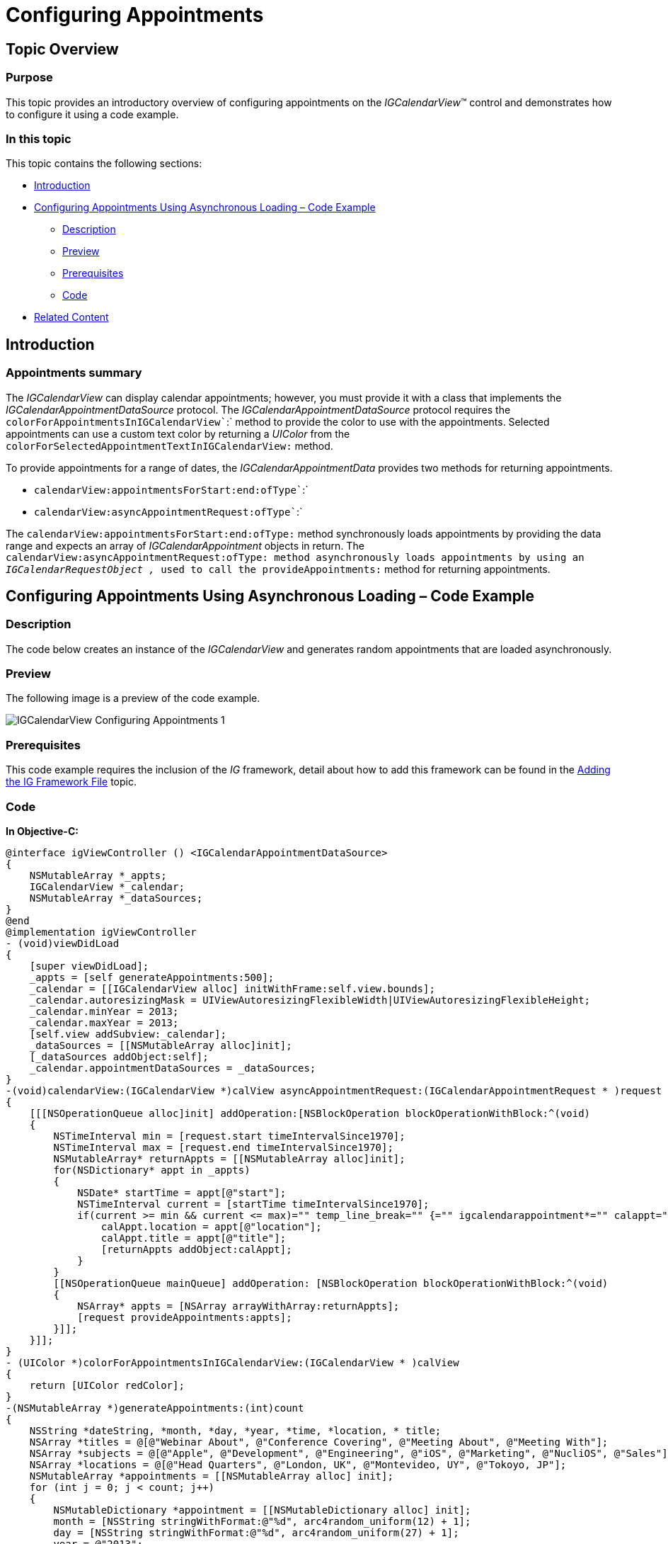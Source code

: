 ﻿////

|metadata|
{
    "name": "igcalendarview-configuring-appointments",
    "tags": ["Appointments","Getting Started","How Do I"],
    "controlName": ["IGCalendarView"],
    "guid": "3a029e4d-5ea0-4169-8a3b-20825f58cd74",  
    "buildFlags": [],
    "createdOn": "2013-09-25T13:09:33.8257434Z"
}
|metadata|
////

= Configuring Appointments

== Topic Overview

=== Purpose

This topic provides an introductory overview of configuring appointments on the  _IGCalendarView_™ control and demonstrates how to configure it using a code example.

=== In this topic

This topic contains the following sections:

* <<_Ref324841248, Introduction >>
* <<_Ref241201875, Configuring Appointments Using Asynchronous Loading – Code Example >>

** <<_Ref327344209,Description>>
** <<_Ref241136394,Preview>>
** <<_Ref327523606,Prerequisites>>
** <<_Ref327344217,Code>>

* <<_Ref215823716, Related Content >>

[[_Ref324841248]]
== Introduction

[[_Ref215796828]]

=== Appointments summary

The  _IGCalendarView_   can display calendar appointments; however, you must provide it with a class that implements the  _IGCalendarAppointmentDataSource_   protocol. The  _IGCalendarAppointmentDataSource_   protocol requires the `colorForAppointmentsInIGCalendarView``:` method to provide the color to use with the appointments. Selected appointments can use a custom text color by returning a  _UIColor_   from the `colorForSelectedAppointmentTextInIGCalendarView:` method.

To provide appointments for a range of dates, the  _IGCalendarAppointmentData_   provides two methods for returning appointments.

* `calendarView:appointmentsForStart:end:ofType``:`
* `calendarView:asyncAppointmentRequest:ofType``:`

The `calendarView``:appointmentsForStart:end:ofType``:` method synchronously loads appointments by providing the data range and expects an array of  _IGCalendarAppointment_   objects in return. The `calendarView:asyncAppointmentRequest:ofType``:` method asynchronously loads appointments by using an  _IGCalendarRequestObject_   _,_   used to call the `provideAppointments``:` method for returning appointments.

[[_Ref241123382]]
[[_Ref241201875]]
[[_Ref324841253]]
== Configuring Appointments Using Asynchronous Loading – Code Example

[[_Ref327344209]]

=== Description

The code below creates an instance of the  _IGCalendarView_   and generates random appointments that are loaded asynchronously.

[[_Ref241136394]]

=== Preview

The following image is a preview of the code example.

image::images/IGCalendarView_-_Configuring_Appointments_1.png[]

[[_Ref327523606]]

=== Prerequisites

This code example requires the inclusion of the  _IG_   framework, detail about how to add this framework can be found in the link:iggridview-adding-the-ig-framework-file.html[Adding the IG Framework File] topic.

[[_Ref327344217]]

=== Code

*In Objective-C:*

[source,csharp]
----
@interface igViewController () <IGCalendarAppointmentDataSource>
{
    NSMutableArray *_appts;
    IGCalendarView *_calendar;
    NSMutableArray *_dataSources;
}
@end
@implementation igViewController
- (void)viewDidLoad
{
    [super viewDidLoad];
    _appts = [self generateAppointments:500];
    _calendar = [[IGCalendarView alloc] initWithFrame:self.view.bounds];
    _calendar.autoresizingMask = UIViewAutoresizingFlexibleWidth|UIViewAutoresizingFlexibleHeight;
    _calendar.minYear = 2013;
    _calendar.maxYear = 2013;
    [self.view addSubview:_calendar];
    _dataSources = [[NSMutableArray alloc]init];
    [_dataSources addObject:self];
    _calendar.appointmentDataSources = _dataSources;
}
-(void)calendarView:(IGCalendarView *)calView asyncAppointmentRequest:(IGCalendarAppointmentRequest * )request ofType:(IGCalendarAppointmentRequestType)requestType
{
    [[[NSOperationQueue alloc]init] addOperation:[NSBlockOperation blockOperationWithBlock:^(void)
    {
        NSTimeInterval min = [request.start timeIntervalSince1970];
        NSTimeInterval max = [request.end timeIntervalSince1970];
        NSMutableArray* returnAppts = [[NSMutableArray alloc]init];
        for(NSDictionary* appt in _appts)
        {
            NSDate* startTime = appt[@"start"];
            NSTimeInterval current = [startTime timeIntervalSince1970];
            if(current >= min && current <= max)="" temp_line_break="" {="" igcalendarappointment*="" calappt="[[IGCalendarAppointment" alloc]init];="" calappt.starttime="startTime;" calappt.endtime="appt[<SPAN" class="string">@"end"];
                calAppt.location = appt[@"location"];
                calAppt.title = appt[@"title"];
                [returnAppts addObject:calAppt];
            }
        }
        [[NSOperationQueue mainQueue] addOperation: [NSBlockOperation blockOperationWithBlock:^(void)
        {
            NSArray* appts = [NSArray arrayWithArray:returnAppts];
            [request provideAppointments:appts];
        }]];
    }]];
}
- (UIColor *)colorForAppointmentsInIGCalendarView:(IGCalendarView * )calView
{
    return [UIColor redColor];
}
-(NSMutableArray *)generateAppointments:(int)count
{
    NSString *dateString, *month, *day, *year, *time, *location, * title;
    NSArray *titles = @[@"Webinar About", @"Conference Covering", @"Meeting About", @"Meeting With"];
    NSArray *subjects = @[@"Apple", @"Development", @"Engineering", @"iOS", @"Marketing", @"NucliOS", @"Sales"];
    NSArray *locations = @[@"Head Quarters", @"London, UK", @"Montevideo, UY", @"Tokoyo, JP"];
    NSMutableArray *appointments = [[NSMutableArray alloc] init];
    for (int j = 0; j < count; j++)
    {
        NSMutableDictionary *appointment = [[NSMutableDictionary alloc] init];
        month = [NSString stringWithFormat:@"%d", arc4random_uniform(12) + 1];
        day = [NSString stringWithFormat:@"%d", arc4random_uniform(27) + 1];
        year = @"2013";
        time = [NSString stringWithFormat:@"%c%c:%c%c PM",
                        arc4random_uniform(1) + 48,
                        arc4random_uniform(9) + 48,
                        arc4random_uniform(5) + 48,
                        arc4random_uniform(9) + 48];
        location = [NSString stringWithFormat:@"%@",
                        [locations objectAtIndex:arc4random_uniform(locations.count)]];
        title = [NSString stringWithFormat:@"%@ %@",
                        [titles objectAtIndex:arc4random_uniform(titles.count)],
                        [subjects objectAtIndex:arc4random_uniform(subjects.count)]];
        NSDateFormatter *df = [[NSDateFormatter alloc] init];
        [df setDateFormat:@"MM-dd-yyyy hh:mm a"];
        dateString = [NSString stringWithFormat:@"%@-%@-%@ %@", month, day, year, time];
        NSDate *startDate = [df dateFromString: dateString];
        NSDate *endDate = [startDate dateByAddingTimeInterval:(60 * (arc4random_uniform(180) + 60))];
        [appointment setObject:startDate forKey:@"start"];
        [appointment setObject:endDate forKey:@"end"];
        [appointment setObject:title forKey:@"title"];
        [appointment setObject:location forKey:@"location"];
        [appointments addObject:appointment];
    }
    return appointments;
}
@end
----

*In C#:*

[source,csharp]
----
public class CalendarDataSource : IGCalendarAppointmentDataSource
{
      NSObject[] _appts;
      public CalendarDataSource(NSObject[] appointments)
      {
            _appts = appointments;
      }
      public override void GetAppointmentsAsync (IGCalendarView calView, IGCalendarAppointmentRequest request, IGCalendarAppointmentRequestType requestType)
      {
            List<NSObject> returnAppts = new List<NSObject>();
            new NSOperationQueue ().AddOperation(NSBlockOperation.Create(()=> {
                  double min = request.Start.SecondsSinceReferenceDate;
                  double max = request.End.SecondsSinceReferenceDate;
                  foreach(NSDictionary appt in _appts)
                  {
                        NSDate startTime = appt["start"] as NSDate;
                        double current = startTime.SecondsSinceReferenceDate;
                        if(current >= min && current <= max)="" temp_line_break="" {="" igcalendarappointment="" calappt="<SPAN" class="keyword">new IGCalendarAppointment();
                              calAppt.StartTime = startTime;
                              calAppt.EndTime = appt[@"end"] as NSDate;
                              calAppt.Location = appt[@"location"].ToString();
                              calAppt.Title = appt[@"title"].ToString();
                              returnAppts.Add(calAppt);
                        }
                  }
                  NSOperationQueue.MainQueue.AddOperation(NSBlockOperation.Create(()=> {
                        request.ProvideAppointments(returnAppts.ToArray());
                  }));
            }));
      }
      public override UIColor ResolveAppointmentColor (IGCalendarView calView)
      {
            return UIColor.Red;
      }
}
public partial class CalendarAppointmentsAsync_CSViewController : UIViewController
{
      NSObject[] _appts;
      IGCalendarView _calendar;
      CalendarDataSource _dataSource;
      NSObject[] _dataSources;
      public CalendarAppointmentsAsync_CSViewController () {}
      public override void ViewDidLoad ()
      {
            base.ViewDidLoad ();
            _appts = GenerateAppointments (500);
            _calendar = new IGCalendarView ();
            _calendar.Frame = this.View.Bounds;
            _calendar.AutoresizingMask = UIViewAutoresizing.FlexibleWidth|UIViewAutoresizing.FlexibleHeight;
            _calendar.MinYear = 2013;
            _calendar.MaxYear = 2013;
            this.View.Add (_calendar);
            _dataSource = new CalendarDataSource (_appts);
            _dataSources = new NSObject[] { _dataSource };
            _calendar.AppointmentDataSources = _dataSources;
      }
      public NSObject[] GenerateAppointments(int count)
      {
            Random rnd = new Random (DateTime.Now.Millisecond);
            string dateString, month, day, year, time, location, title;
            string[] titles = new string[] { "Webinar About", "Conference Covering", "Meeting About", "Meeting With" };
            string[] subjects = new string[] { "Apple", "Development", "Engineering", "iOS", "Marketing", "NucliOS", "Sales" };
            string[] locations = new string[] { "Head Quarters", "London, UK", "Montevideo, UY", "Tokoyo, JP" };
          List<NSObject> appointments = new List<NSObject>();
            for (int j = 0; j < count; j++)
            {
                  NSMutableDictionary appointment = new NSMutableDictionary();
                  month = string.Format ("{0}", rnd.Next (11) + 1);
                  day = string.Format ("{0}", rnd.Next (27) + 1);
                  year = "2013";
                  time = string.Format ("{0}:{1}{2}", rnd.Next (23), rnd.Next (5), 0);
                  location = string.Format ("{0}", locations [rnd.Next (locations.Length)]);
                  title = string.Format("{0} {1}", titles[rnd.Next(titles.Length)], subjects[rnd.Next(subjects.Length)]);
                  dateString = string.Format("{0}-{1}-{2} {3}", month, day, year, time);
                  DateTime parsedDate = DateTime.Parse (dateString);
                  NSDate startDate = parsedDate;
                  NSDate endDate = parsedDate.AddMinutes (rnd.Next (15, 90));
                  appointment.SetValueForKey (startDate, new NSString("start"));
                  appointment.SetValueForKey (endDate, new NSString("end"));
                  appointment.SetValueForKey (new NSString(title), new NSString("title"));
                  appointment.SetValueForKey (new NSString(location), new NSString("location"));
                  appointments.Add (appointment);
            }
            return appointments.ToArray();
      }
}
----

[[_Ref215823716]]
== Related Content

=== Topics

The following topic provides additional information related to this topic.

[options="header", cols="a,a"]
|====
|Topic|Purpose

| link:igcalendarview-configuring-igcalendarview.html[Configuring IGCalendarView]
|The topics in this group cover enabling, configuring, and using the _IGCalendarView_ control’s supported features.

|====